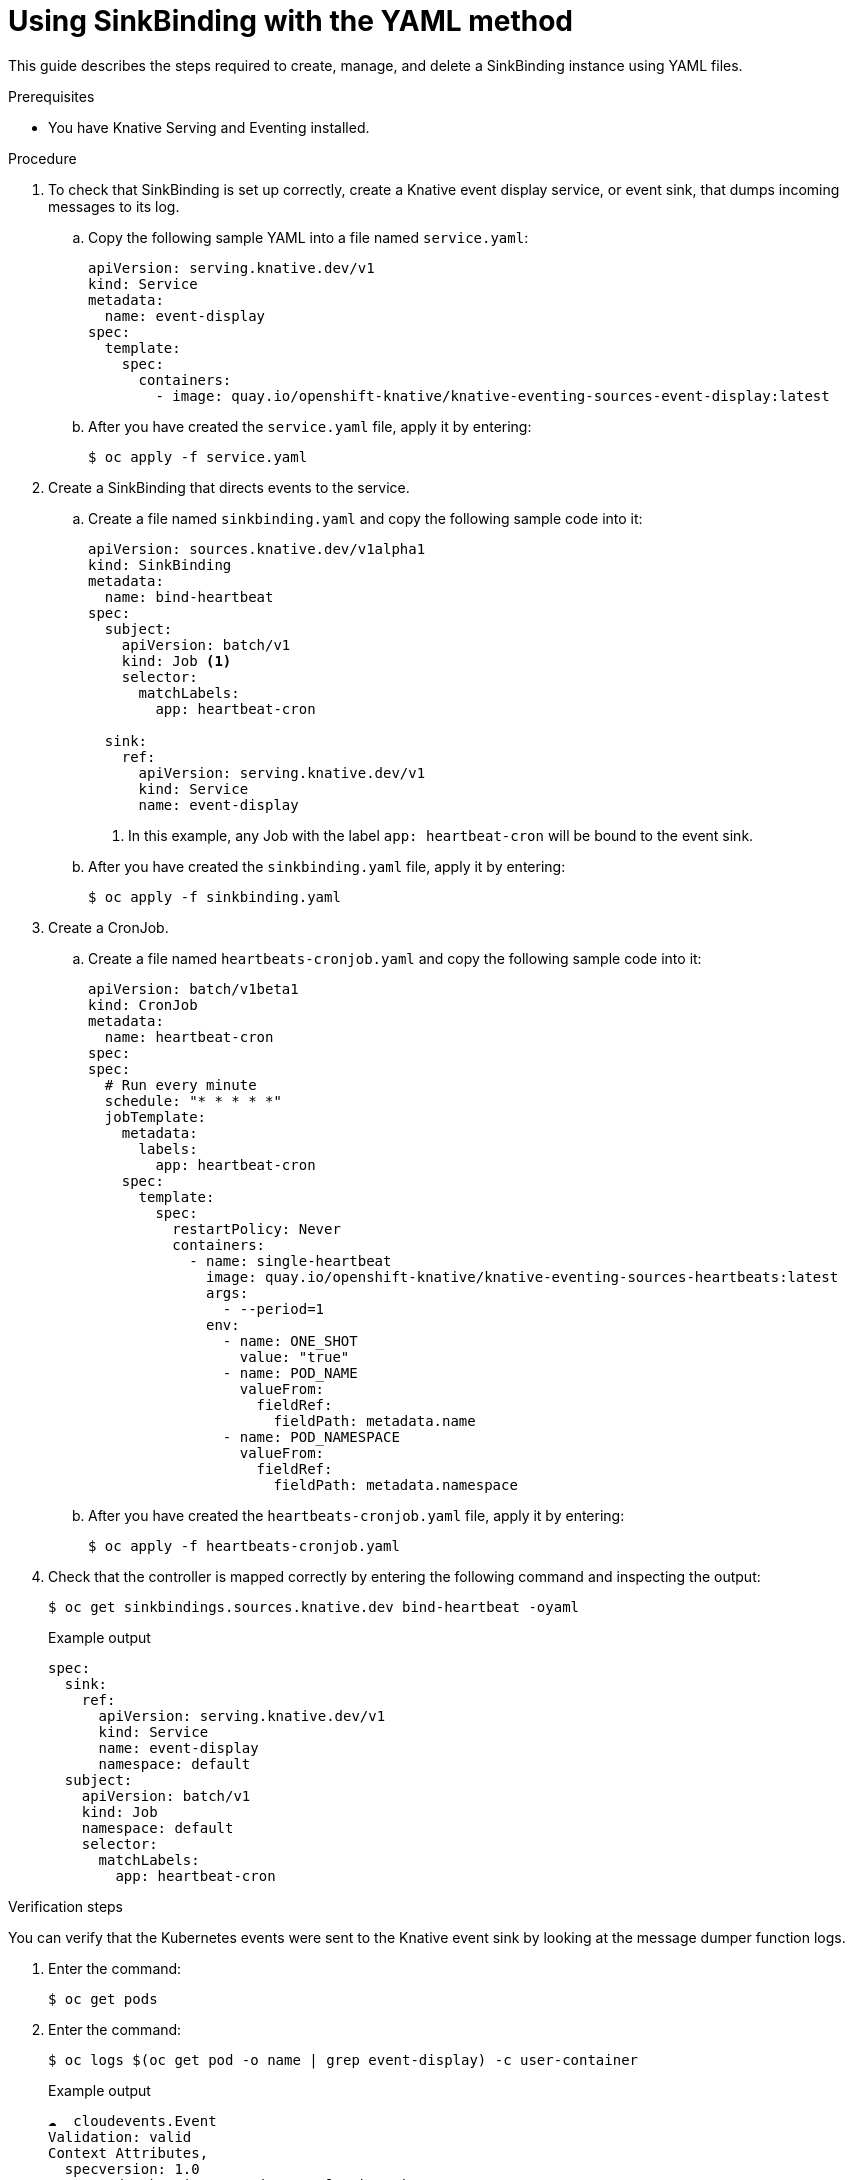 // Module included in the following assemblies:
//
// serverless/event_workflows/serverless-sinkbinding.adoc

[id="serverless-sinkbinding-yaml_{context}"]
= Using SinkBinding with the YAML method

This guide describes the steps required to create, manage, and delete a SinkBinding instance using YAML files.

.Prerequisites

* You have Knative Serving and Eventing installed.

.Procedure

. To check that SinkBinding is set up correctly, create a Knative event display service, or event sink, that dumps incoming messages to its log.
.. Copy the following sample YAML into a file named `service.yaml`:
+

[source,yaml]
----
apiVersion: serving.knative.dev/v1
kind: Service
metadata:
  name: event-display
spec:
  template:
    spec:
      containers:
        - image: quay.io/openshift-knative/knative-eventing-sources-event-display:latest
----

.. After you have created the `service.yaml` file, apply it by entering:
+

[source,terminal]
----
$ oc apply -f service.yaml
----

. Create a SinkBinding that directs events to the service.
.. Create a file named `sinkbinding.yaml` and copy the following sample code into it:
+

[source,yaml]
----
apiVersion: sources.knative.dev/v1alpha1
kind: SinkBinding
metadata:
  name: bind-heartbeat
spec:
  subject:
    apiVersion: batch/v1
    kind: Job <1>
    selector:
      matchLabels:
        app: heartbeat-cron

  sink:
    ref:
      apiVersion: serving.knative.dev/v1
      kind: Service
      name: event-display
----
<1> In this example, any Job with the label `app: heartbeat-cron` will be bound to the event sink.

.. After you have created the `sinkbinding.yaml` file, apply it by entering:
+

[source,terminal]
----
$ oc apply -f sinkbinding.yaml
----

. Create a CronJob.
.. Create a file named `heartbeats-cronjob.yaml` and copy the following sample code into it:
+

[source,yaml]
----
apiVersion: batch/v1beta1
kind: CronJob
metadata:
  name: heartbeat-cron
spec:
spec:
  # Run every minute
  schedule: "* * * * *"
  jobTemplate:
    metadata:
      labels:
        app: heartbeat-cron
    spec:
      template:
        spec:
          restartPolicy: Never
          containers:
            - name: single-heartbeat
              image: quay.io/openshift-knative/knative-eventing-sources-heartbeats:latest
              args:
                - --period=1
              env:
                - name: ONE_SHOT
                  value: "true"
                - name: POD_NAME
                  valueFrom:
                    fieldRef:
                      fieldPath: metadata.name
                - name: POD_NAMESPACE
                  valueFrom:
                    fieldRef:
                      fieldPath: metadata.namespace
----

.. After you have created the `heartbeats-cronjob.yaml` file, apply it by entering:
+

[source,terminal]
----
$ oc apply -f heartbeats-cronjob.yaml
----

. Check that the controller is mapped correctly by entering the following command and inspecting the output:
+

[source,terminal]
----
$ oc get sinkbindings.sources.knative.dev bind-heartbeat -oyaml
----

+
.Example output
+

[source,terminal]
----
spec:
  sink:
    ref:
      apiVersion: serving.knative.dev/v1
      kind: Service
      name: event-display
      namespace: default
  subject:
    apiVersion: batch/v1
    kind: Job
    namespace: default
    selector:
      matchLabels:
        app: heartbeat-cron
----

.Verification steps

You can verify that the Kubernetes events were sent to the Knative event sink by looking at the message dumper function logs.

. Enter the command:
+

[source,terminal]
----
$ oc get pods
----

. Enter the command:
+

[source,terminal]
----
$ oc logs $(oc get pod -o name | grep event-display) -c user-container
----

+
.Example output

[source,terminal]
----
☁️  cloudevents.Event
Validation: valid
Context Attributes,
  specversion: 1.0
  type: dev.knative.eventing.samples.heartbeat
  source: https://knative.dev/eventing-contrib/cmd/heartbeats/#event-test/mypod
  id: 2b72d7bf-c38f-4a98-a433-608fbcdd2596
  time: 2019-10-18T15:23:20.809775386Z
  contenttype: application/json
Extensions,
  beats: true
  heart: yes
  the: 42
Data,
  {
    "id": 1,
    "label": ""
  }
----
